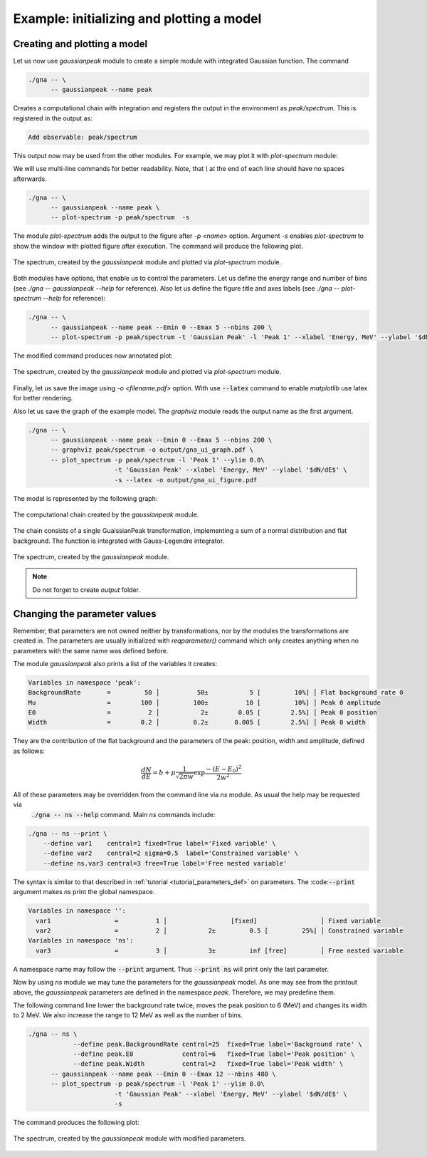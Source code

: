 Example: initializing and plotting a model
""""""""""""""""""""""""""""""""""""""""""

Creating and plotting a model
'''''''''''''''''''''''''''''

Let us now use `gaussianpeak` module to create a simple module with integrated Gaussian function. The command

.. code-block:: bash

    ./gna -- \
          -- gaussianpeak --name peak

Creates a computational chain with integration and registers the output in the environment as `peak/spectrum`. This is
registered in the output as:

.. code-block:: text

    Add observable: peak/spectrum

This output now may be used from the other modules. For example, we may plot it with `plot-spectrum` module:

We will use multi-line commands for better readability. Note, that `\\` at the end of each line should have no spaces afterwards.

  .. `` this line is needed to trick editor's syntax highlighting

.. code-block:: bash

    ./gna -- \
          -- gaussianpeak --name peak \
          -- plot-spectrum -p peak/spectrum  -s

The module `plot-spectrum` adds the output to the figure after `-p <name>` option. Argument `-s` enables `plot-spectrum`
to show the window with plotted figure after execution. The command will produce the following plot.

.. figure:: ../../img/tutorial/ui/01_gna_ui_figure_00.png
    :align: center

    The spectrum, created by the `gaussianpeak` module and plotted via `plot-spectrum` module.

Both modules have options, that enable us to control the parameters. Let us define the energy range and number of bins
(see `./gna -- gaussianpeak --help` for reference). Also let us define the figure title and axes labels
(see `./gna -- plot-spectrum --help` for reference):

.. code-block:: bash

    ./gna -- \
          -- gaussianpeak --name peak --Emin 0 --Emax 5 --nbins 200 \
          -- plot-spectrum -p peak/spectrum -t 'Gaussian Peak' -l 'Peak 1' --xlabel 'Energy, MeV' --ylabel '$dN/dE$' -s

The modified command produces now annotated plot:

.. figure:: ../../img/tutorial/ui/01_gna_ui_figure_01.png
    :align: center

    The spectrum, created by the `gaussianpeak` module and plotted via `plot-spectrum` module.

Finally, let us save the image using `-o <filename.pdf>` option. With use :code:`--latex` command to enable `matplotlib` use
latex for better rendering.

Also let us save the graph of the example model. The `graphviz` module reads the output name as the first argument.

.. code-block:: bash

  ./gna -- \
        -- gaussianpeak --name peak --Emin 0 --Emax 5 --nbins 200 \
        -- graphviz peak/spectrum -o output/gna_ui_graph.pdf \
        -- plot_spectrum -p peak/spectrum -l 'Peak 1' --ylim 0.0\
                         -t 'Gaussian Peak' --xlabel 'Energy, MeV' --ylabel '$dN/dE$' \
                         -s --latex -o output/gna_ui_figure.pdf

The model is represented by the following graph:

.. figure:: ../../img/tutorial/ui/01_gna_ui_graph.png
   :align: center

   The computational chain created by the `gaussianpeak` module.

The chain consists of a single GuaissianPeak transformation, implementing a sum of a normal distribution and flat
background. The function is integrated with Gauss-Legendre integrator.

.. figure:: ../../img/tutorial/ui/01_gna_ui_figure.png
    :align: center

    The spectrum, created by the `gaussianpeak` module.

.. note::

    Do not forget to create `output` folder.

Changing the parameter values
'''''''''''''''''''''''''''''

Remember, that parameters are not owned neither by transformations, nor by the modules the transformations are created
in. The parameters are usually initialized with `reqparameter()` command which only creates anything when no parameters
with the same name was defined before.

The module `gaussianpeak` also prints a list of the variables it creates:

.. code-block:: text

  Variables in namespace 'peak':
  BackgroundRate       =         50 │          50±           5 [         10%] │ Flat background rate 0
  Mu                   =        100 │         100±          10 [         10%] │ Peak 0 amplitude
  E0                   =          2 │           2±        0.05 [        2.5%] │ Peak 0 position
  Width                =        0.2 │         0.2±       0.005 [        2.5%] │ Peak 0 width

They are the contribution of the flat background and the parameters of the peak: position, width and amplitude, defined
as follows:

.. math::

    \frac{d N}{d E} = b + \mu \frac{1}{\sqrt{2\pi w}}\exp{\frac{-(E-E_0)^2}{2w^2}}

All of these parameters may be overridden from the command line via `ns` module. As usual the help may be requested via
 :code:`./gna -- ns --help` command. Main `ns` commands include:

.. code-block:: bash

   ./gna -- ns --print \
       --define var1    central=1 fixed=True label='Fixed variable' \
       --define var2    central=2 sigma=0.5  label='Constrained variable' \
       --define ns.var3 central=3 free=True label='Free nested variable'

The syntax is similar to that described in :ref:`tutorial <tutorial_parameters_def>` on parameters. The :code::code:`--print`
argument makes `ns` print the global namespace.

.. code-block:: text

   Variables in namespace '':
     var1                 =          1 │                 [fixed]                 │ Fixed variable
     var2                 =          2 │           2±         0.5 [         25%] │ Constrained variable
   Variables in namespace 'ns':
     var3                 =          3 │           3±         inf [free]         │ Free nested variable

A namespace name may follow the :code:`--print` argument. Thus :code:`--print ns` will print only  the last parameter.

Now by using `ns` module we may tune the parameters for the `gaussianpeak` model. As one may see from the printout
above, the `gaussianpeak` parameters are defined in the namespace `peak`. Therefore, we may predefine them.

The following command line lower the background rate twice, moves the peak position to 6 (MeV) and changes its width to
2 MeV. We also increase the range to 12 MeV as well as the number of bins.

.. code-block:: bash

  ./gna -- ns \
              --define peak.BackgroundRate central=25  fixed=True label='Background rate' \
              --define peak.E0             central=6   fixed=True label='Peak position' \
              --define peak.Width          central=2   fixed=True label='Peak width' \
        -- gaussianpeak --name peak --Emin 0 --Emax 12 --nbins 480 \
        -- plot_spectrum -p peak/spectrum -l 'Peak 1' --ylim 0.0\
                         -t 'Gaussian Peak' --xlabel 'Energy, MeV' --ylabel '$dN/dE$' \
                         -s

The command produces the following plot:

.. figure:: ../../img/tutorial/ui/01_gna_ui_figure_pars.png
    :align: center

    The spectrum, created by the `gaussianpeak` module with modified parameters.

